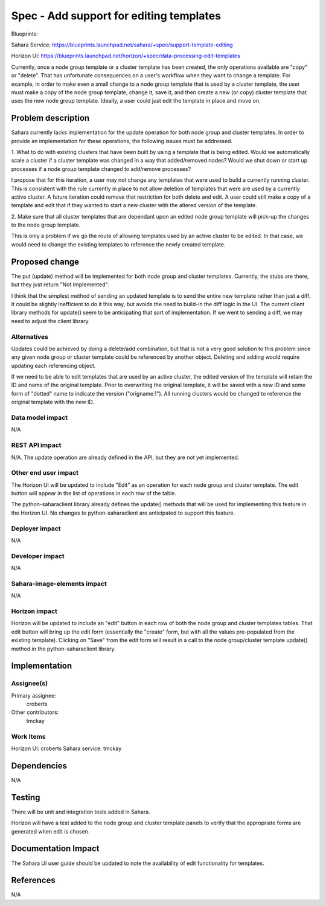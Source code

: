 ..
 This work is licensed under a Creative Commons Attribution 3.0 Unported
 License.

 http://creativecommons.org/licenses/by/3.0/legalcode

==========================================
Spec - Add support for editing templates
==========================================

Blueprints:

Sahara Service: https://blueprints.launchpad.net/sahara/+spec/support-template-editing

Horizon UI:  https://blueprints.launchpad.net/horizon/+spec/data-processing-edit-templates

Currently, once a node group template or a cluster template has been
created, the only operations available are "copy" or "delete".  That has
unfortunate consequences on a user's workflow when they want to change a
template.  For example, in order to make even a small change to a node group
template that is used by a cluster template, the user must make a copy of
the node group template, change it, save it, and then create a new (or copy)
cluster template that uses the new node group template.  Ideally,
a user could just edit the template in place and move on.

Problem description
===================

Sahara currently lacks implementation for the update operation for both node
group and cluster templates.  In order to provide an implementation for
these operations, the following issues must be addressed.

1. What to do with existing clusters that have been built by using a
template that is being edited.  Would we automatically scale a cluster if a
cluster template was changed in a way that added/removed nodes?  Would we
shut down or start up processes if a node group template changed to
add/remove processes?

I propose that for this iteration, a user may not change any templates that
were used to build a currently running cluster.  This is consistent with the
rule currently in place to not allow deletion of templates that were are
used by a currently active cluster.  A future iteration could remove that
restriction for both delete and edit.
A user could still make a copy of a template and edit that if they wanted to
start a new cluster with the altered version of the template.

2. Make sure that all cluster templates that are dependant upon an edited
node group template will pick-up the changes to the node group template.

This is only a problem if we go the route of allowing templates used by an
active cluster to be edited.  In that case, we would need to change the
existing templates to reference the newly created template.


Proposed change
===============

The put (update) method will be implemented for both node group and cluster
templates.  Currently, the stubs are there, but they just return "Not
Implemented".

I think that the simplest method of sending an updated template is to send
the entire new template rather than just a diff.  It could be slightly
inefficient to do it this way, but avoids the need to build-in the diff
logic in the UI.  The current client library methods for update() seem to be
anticipating that sort of implementation.  If we went to sending a diff,
we may need to adjust the client library.

Alternatives
------------

Updates could be achieved by doing a delete/add combination,
but that is not a very good solution to this problem since any given node
group or cluster template could be referenced by another object.  Deleting
and adding would require updating each referencing object.

If we need to be able to edit templates that are used by an active cluster,
the edited version of the template will retain the ID and name of the
original template.  Prior to overwriting the original template,
it will be saved with a new ID and some form of "dotted" name to
indicate the version ("origname.1").  All running clusters would be changed
to reference the original template with the new ID.

Data model impact
-----------------

N/A

REST API impact
---------------

N/A.
The update operation are already defined in the API, but they are not yet
implemented.

Other end user impact
---------------------

The Horizon UI will be updated to include "Edit" as an operation for each
node group and cluster template.  The edit button will appear in the list of
operations in each row of the table.

The python-saharaclient library already defines the update() methods that
will be used for implementing this feature in the Horizon UI.  No changes to
python-saharaclient are anticipated to support this feature.

Deployer impact
---------------

N/A

Developer impact
----------------

N/A

Sahara-image-elements impact
----------------------------

N/A

Horizon impact
--------------

Horizon will be updated to include an "edit" button in each row of both the
node group and cluster templates tables.  That edit button will bring up the
edit form (essentially the "create" form, but with all the values
pre-populated from the existing template).  Clicking on "Save" from the edit
form will result in a call to the node group/cluster template update()
method in the python-saharaclient library.


Implementation
==============

Assignee(s)
-----------

Primary assignee:
  croberts

Other contributors:
  tmckay

Work Items
----------

Horizon UI: croberts
Sahara service: tmckay


Dependencies
============

N/A

Testing
=======

There will be unit and integration tests added in Sahara.

Horizon will have a test added to the node group and cluster template panels
to verify that the appropriate forms are generated when edit is chosen.

Documentation Impact
====================

The Sahara UI user guide should be updated to note the availability of edit
functionality for templates.

References
==========

N/A
